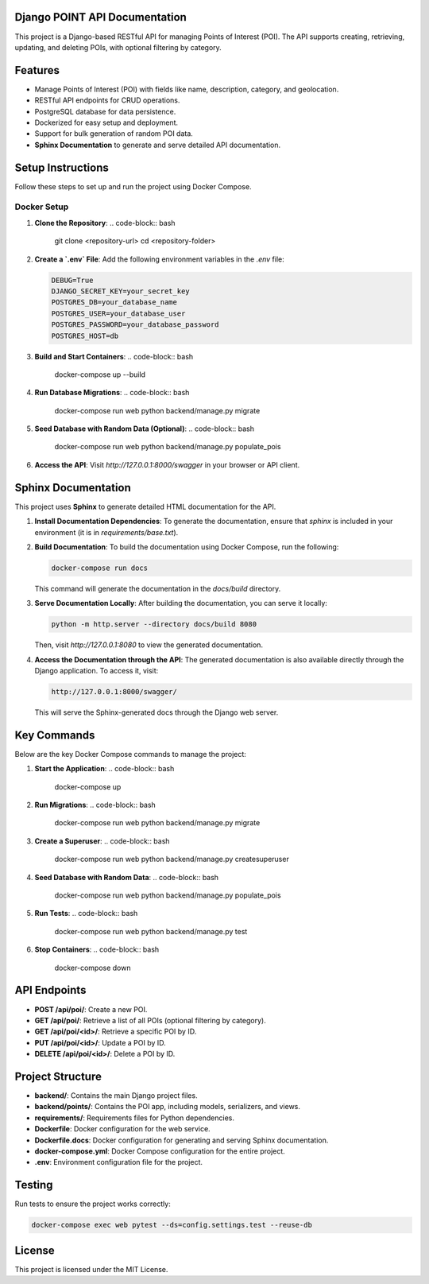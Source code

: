 
Django POINT API Documentation
===========================

This project is a Django-based RESTful API for managing Points of Interest (POI). The API supports creating, retrieving, updating, and deleting POIs, with optional filtering by category.

Features
========
- Manage Points of Interest (POI) with fields like name, description, category, and geolocation.
- RESTful API endpoints for CRUD operations.
- PostgreSQL database for data persistence.
- Dockerized for easy setup and deployment.
- Support for bulk generation of random POI data.
- **Sphinx Documentation** to generate and serve detailed API documentation.

Setup Instructions
==================
Follow these steps to set up and run the project using Docker Compose.

Docker Setup
------------
1. **Clone the Repository**:
   .. code-block:: bash

      git clone <repository-url>
      cd <repository-folder>

2. **Create a `.env` File**:
   Add the following environment variables in the `.env` file:

   .. code-block:: text

      DEBUG=True
      DJANGO_SECRET_KEY=your_secret_key
      POSTGRES_DB=your_database_name
      POSTGRES_USER=your_database_user
      POSTGRES_PASSWORD=your_database_password
      POSTGRES_HOST=db

3. **Build and Start Containers**:
   .. code-block:: bash

      docker-compose up --build

4. **Run Database Migrations**:
   .. code-block:: bash

      docker-compose run web python backend/manage.py migrate

5. **Seed Database with Random Data (Optional)**:
   .. code-block:: bash

      docker-compose run web python backend/manage.py populate_pois

6. **Access the API**:
   Visit `http://127.0.0.1:8000/swagger` in your browser or API client.

Sphinx Documentation
====================
This project uses **Sphinx** to generate detailed HTML documentation for the API.

1. **Install Documentation Dependencies**:
   To generate the documentation, ensure that `sphinx` is included in your environment (it is in `requirements/base.txt`).

2. **Build Documentation**:
   To build the documentation using Docker Compose, run the following:

   .. code-block:: bash

      docker-compose run docs

   This command will generate the documentation in the `docs/build` directory.

3. **Serve Documentation Locally**:
   After building the documentation, you can serve it locally:

   .. code-block:: bash

      python -m http.server --directory docs/build 8080

   Then, visit `http://127.0.0.1:8080` to view the generated documentation.

4. **Access the Documentation through the API**:
   The generated documentation is also available directly through the Django application. To access it, visit:

   .. code-block:: bash

      http://127.0.0.1:8000/swagger/

   This will serve the Sphinx-generated docs through the Django web server.

Key Commands
============
Below are the key Docker Compose commands to manage the project:

1. **Start the Application**:
   .. code-block:: bash

      docker-compose up

2. **Run Migrations**:
   .. code-block:: bash

      docker-compose run web python backend/manage.py migrate

3. **Create a Superuser**:
   .. code-block:: bash

      docker-compose run web python backend/manage.py createsuperuser

4. **Seed Database with Random Data**:
   .. code-block:: bash

      docker-compose run web python backend/manage.py populate_pois

5. **Run Tests**:
   .. code-block:: bash

      docker-compose run web python backend/manage.py test

6. **Stop Containers**:
   .. code-block:: bash

      docker-compose down

API Endpoints
=============
- **POST /api/poi/**: Create a new POI.
- **GET /api/poi/**: Retrieve a list of all POIs (optional filtering by category).
- **GET /api/poi/<id>/**: Retrieve a specific POI by ID.
- **PUT /api/poi/<id>/**: Update a POI by ID.
- **DELETE /api/poi/<id>/**: Delete a POI by ID.

Project Structure
=================
- **backend/**: Contains the main Django project files.
- **backend/points/**: Contains the POI app, including models, serializers, and views.
- **requirements/**: Requirements files for Python dependencies.
- **Dockerfile**: Docker configuration for the web service.
- **Dockerfile.docs**: Docker configuration for generating and serving Sphinx documentation.
- **docker-compose.yml**: Docker Compose configuration for the entire project.
- **.env**: Environment configuration file for the project.

Testing
=======
Run tests to ensure the project works correctly:

.. code-block:: bash

   docker-compose exec web pytest --ds=config.settings.test --reuse-db

License
=======
This project is licensed under the MIT License.
